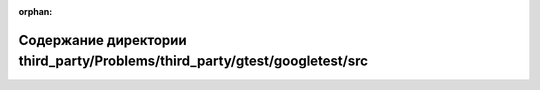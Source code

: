 .. meta::718d96bc98f7929af018bf38fb99e3a240727ea444d169b8abb699d1cc46b4aac7bb7dc7615319b1c419853d6298ebb7a29a35f6fdf6e093eba558f427855419

:orphan:

.. title:: Globalizer: Содержание директории third_party/Problems/third_party/gtest/googletest/src

Содержание директории third\_party/Problems/third\_party/gtest/googletest/src
=============================================================================

.. container:: doxygen-content

   
   .. raw:: html
     :file: dir_08bcec3a09becb7cee63af90a561699e.html
